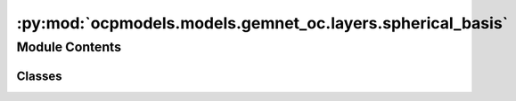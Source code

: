 :py:mod:`ocpmodels.models.gemnet_oc.layers.spherical_basis`
===========================================================

.. py:module:: ocpmodels.models.gemnet_oc.layers.spherical_basis

.. autoapi-nested-parse::

   Copyright (c) Meta, Inc. and its affiliates.
   This source code is licensed under the MIT license found in the
   LICENSE file in the root directory of this source tree.



Module Contents
---------------

Classes
~~~~~~~

.. autoapisummary::

   ocpmodels.models.gemnet_oc.layers.spherical_basis.CircularBasisLayer
   ocpmodels.models.gemnet_oc.layers.spherical_basis.SphericalBasisLayer




.. py:class:: CircularBasisLayer(num_spherical: int, radial_basis: ocpmodels.models.gemnet_oc.layers.radial_basis.RadialBasis, cbf: dict, scale_basis: bool = False)


   Bases: :py:obj:`torch.nn.Module`

   2D Fourier Bessel Basis

   :param num_spherical: Number of basis functions. Controls the maximum frequency.
   :type num_spherical: int
   :param radial_basis: Radial basis function.
   :type radial_basis: RadialBasis
   :param cbf: Name and hyperparameters of the circular basis function.
   :type cbf: dict
   :param scale_basis: Whether to scale the basis values for better numerical stability.
   :type scale_basis: bool

   .. py:method:: forward(D_ca, cosφ_cab)



.. py:class:: SphericalBasisLayer(num_spherical: int, radial_basis: ocpmodels.models.gemnet_oc.layers.radial_basis.RadialBasis, sbf: dict, scale_basis: bool = False)


   Bases: :py:obj:`torch.nn.Module`

   3D Fourier Bessel Basis

   :param num_spherical: Number of basis functions. Controls the maximum frequency.
   :type num_spherical: int
   :param radial_basis: Radial basis functions.
   :type radial_basis: RadialBasis
   :param sbf: Name and hyperparameters of the spherical basis function.
   :type sbf: dict
   :param scale_basis: Whether to scale the basis values for better numerical stability.
   :type scale_basis: bool

   .. py:method:: forward(D_ca, cosφ_cab, θ_cabd)



